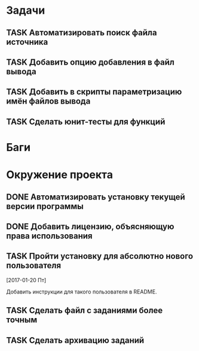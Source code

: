 #+STARTUP: content logdone hideblocks
#+TODO: TASK(t!) | DONE(d) CANCEL(c)
#+TODO: BUG(b!) | FIXED(f) REJECT(r)
#+PRIORITIES: A F C
#+TAGS: current(c) testing(t)
#+CONSTANTS: last_issue_id=19

* Задачи
  :PROPERTIES:
  :COLUMNS:  %3issue_id(ID) %4issue_type(TYPE) %TODO %40ITEM %SCHEDULED %DEADLINE %1PRIORITY
  :ARCHIVE:  tasks_archive.org::* Архив задач
  :END:

** TASK Автоматизировать поиск файла источника
   :PROPERTIES:
   :issue_id: 1
   :issue_type: task
   :END:

** TASK Добавить опцию добавления в файл вывода
   :PROPERTIES:
   :issue_id: 2
   :issue_type: task
   :END:

** TASK Добавить в скрипты параметризацию имён файлов вывода
   :PROPERTIES:
   :issue_id: 9
   :issue_type: task
   :END:

** TASK Сделать юнит-тесты для функций
   :PROPERTIES:
   :issue_id: 10
   :issue_type: task
   :END:


* Баги
  :PROPERTIES:
  :COLUMNS:  %3issue_id(ID) %4issue_type(TYPE) %TODO %40ITEM %SCHEDULED %DEADLINE %1PRIORITY
  :ARCHIVE:  tasks_archive.org::* Архив багов
  :END:


* Окружение проекта
  :PROPERTIES:
  :COLUMNS:  %3issue_id(ID) %4issue_type(TYPE) %TODO %40ITEM %SCHEDULED %DEADLINE %1PRIORITY
  :ARCHIVE:  tasks_archive.org::* Архив окружения
  :END:

** DONE Автоматизировать установку текущей версии программы
   CLOSED: [2017-03-24 Пт 08:49]
   :PROPERTIES:
   :issue_id: 15
   :issue_type: task
   :END:

** DONE Добавить лицензию, объясняющую права использования
   CLOSED: [2017-03-24 Пт 08:49]
   :PROPERTIES:
   :issue_id: 16
   :issue_type: task
   :END:

** TASK Пройти установку для абсолютно нового пользователя
   :PROPERTIES:
   :issue_id: 17
   :issue_type: task
   :END:

   [2017-01-20 Пт]

   Добавить инструкции для такого пользователя в README.

** TASK Сделать файл с заданиями более точным
   :PROPERTIES:
   :issue_id: 18
   :issue_type: task
   :END:

** TASK Сделать архивацию заданий
   :PROPERTIES:
   :issue_id: 19
   :issue_type: task
   :END:
